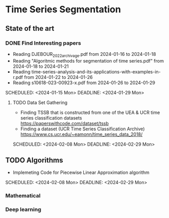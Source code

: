 * Time Series Segmentation
** State of the art
*** DONE Find Interesting papers
      - Reading DJEBOUR_2022_archivage.pdf from 2024-01-16 to 2024-01-18
      - Reading "Algoritmic methods for segmentation of time series.pdf" from 2024-01-18 to 2024-01-21
      - Reading time-series-analysis-and-its-applications-with-examples-in-r.pdf from 2024-01-22 to 2024-01-26
      - Reading s10618-023-00923-x.pdf from 2024-01-26 to 2024-01-29
      SCHEDULED: <2024-01-15 Mon> DEADLINE: <2024-01-29 Mon>
**** TODO Data Set Gathering
      - Finding TSSB that is constructed from one of the UEA & UCR time series classification datasets https://paperswithcode.com/dataset/tssb
      - Finding a dataset (UCR Time Series Classification Archive) https://www.cs.ucr.edu/~eamonn/time_series_data_2018/
      SCHEDULED: <2024-02-08 Mon> DEADLINE: <2024-02-29 Mon>

**  TODO Algorithms
      - Implemeting Code for Piecewise Linear Approximation algorithm
      SCHEDULED: <2024-02-08 Mon> DEADLINE: <2024-02-29 Mon>
*** Mathematical
*** Deep learning

